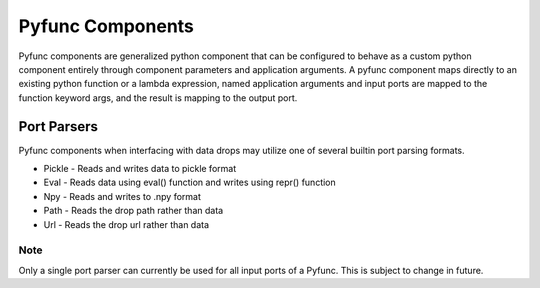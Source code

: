 .. _pyfunc_components:

Pyfunc Components
=================

Pyfunc components are generalized python component that can be configured to behave as a custom python component entirely through component parameters and application arguments. A pyfunc component
maps directly to an existing python function or a lambda expression, named application arguments and input ports are mapped to the function keyword args, and the result is mapping to the output port.

Port Parsers
------------

Pyfunc components when interfacing with data drops may utilize one of several builtin port parsing formats.

* Pickle - Reads and writes data to pickle format
* Eval - Reads data using eval() function and writes using repr() function
* Npy - Reads and writes to .npy format
* Path - Reads the drop path rather than data
* Url - Reads the drop url rather than data


Note
""""

Only a single port parser can currently be used for all input ports of a Pyfunc. This is subject to change in future.

